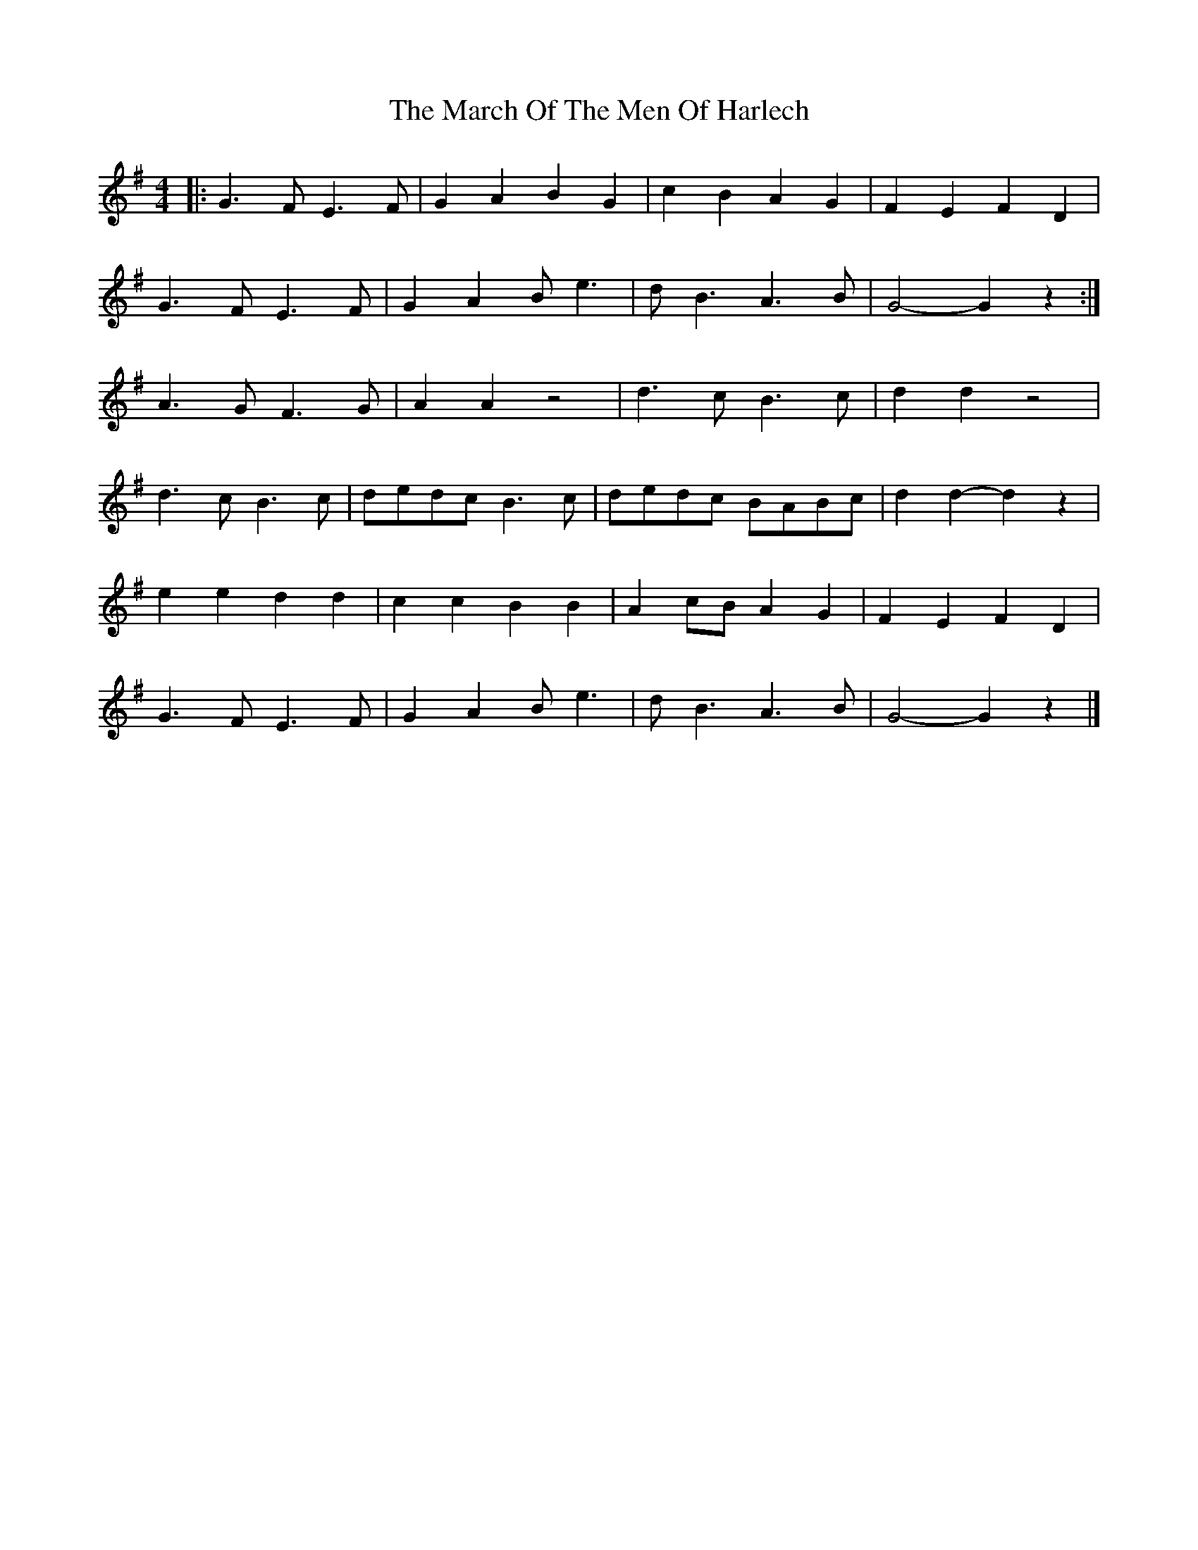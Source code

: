 X: 4
T: March Of The Men Of Harlech, The
Z: Mix O'Lydian
S: https://thesession.org/tunes/13597#setting26512
R: barndance
M: 4/4
L: 1/8
K: Gmaj
|: G3 F E3 F | G2 A2 B2 G2 | c2 B2 A2 G2 | F2 E2 F2 D2 |
G3 F E3 F | G2 A2 B e3 | d B3 A3 B | G4-G2 z2 :|
A3 G F3 G | A2 A2 z4 | d3 c B3 c | d2 d2 z4 |
d3 c B3 c | dedc B3 c | dedc BABc | d2 d2-d2 z2 |
e2 e2 d2 d2 | c2 c2 B2 B2 | A2 cB A2 G2 | F2 E2 F2 D2 |
G3 F E3 F | G2 A2 B e3 | d B3 A3 B | G4-G2 z2 |]

